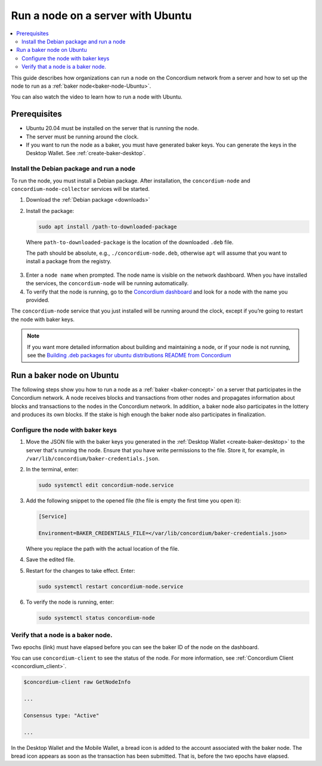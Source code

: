 .. _run-node-ubuntu:

==================================
Run a node on a server with Ubuntu
==================================

.. contents::
   :local:
   :backlinks: none

This guide describes how organizations can run a node on the Concordium network from a server and how to set up the node to run as a :ref:`baker node<baker-node-Ubuntu>`.

You can also watch the video to learn how to run a node with Ubuntu.

.. raw:: html

   <iframe width="560" height="315" src="https://www.youtube.com/embed/lFqf0tgS_r0" title="YouTube video player" frameborder="0" allow="accelerometer; autoplay; clipboard-write; encrypted-media; gyroscope; picture-in-picture" allowfullscreen></iframe>

Prerequisites
=============

-  Ubuntu 20.04 must be installed on the server that is running the node.

-  The server must be running around the clock.

-  If you want to run the node as a baker, you must have generated baker keys. You can generate the keys in the Desktop Wallet. See :ref:`create-baker-desktop`.

Install the Debian package and run a node
-----------------------------------------

To run the node, you must install a Debian package. After installation, the ``concordium-node`` and ``concordium-node-collector`` services will be started.

#. Download the :ref:`Debian package <downloads>`

#. Install the package:

   .. code-block:: console

    sudo apt install /path-to-downloaded-package

  Where ``path-to-downloaded-package`` is the location of the downloaded ``.deb`` file.

  The path should be absolute, e.g., ``./concordium-node.deb``, otherwise ``apt`` will assume that you want to install a package from the registry.

3. Enter a ``node name`` when prompted. The node name is visible on the network dashboard. When you have installed the services, the ``concordium-node`` will be running automatically.

#. To verify that the node is running, go to the `Concordium dashboard <https://dashboard.mainnet.concordium.software/>`__ and look for a node with the name you provided.

The ``concordium-node`` service that you just installed will be running around the clock, except if you’re going to restart the node with baker keys.

.. Note::
   If you want more detailed information about building and maintaining a node, or if your node is not running, see the `Building .deb packages for ubuntu distributions README from Concordium <https://github.com/Concordium/concordium-node/blob/main/scripts/distribution/ubuntu-packages/README.md>`__

.. _baker-node-Ubuntu:

Run a baker node on Ubuntu
==========================

The following steps show you how to run a node as a :ref:`baker <baker-concept>` on a server that participates in the Concordium network. A node receives blocks and transactions from other nodes and propagates information about blocks and transactions to the nodes in the Concordium network. In addition, a baker node also participates in the lottery and produces its own blocks. If the stake is high enough the baker node also participates in finalization.

Configure the node with baker keys
----------------------------------

#. Move the JSON file with the baker keys you generated in the :ref:`Desktop Wallet <create-baker-desktop>` to the server that's running the node. Ensure that you have write permissions to the file. Store it, for example, in ``/var/lib/concordium/baker-credentials.json``.

#. In the terminal, enter:

   .. code-block:: console

      sudo systemctl edit concordium-node.service

#. Add the following snippet to the opened file (the file is empty the first time you open it):

   .. code-block:: console

      [Service]

      Environment=BAKER_CREDENTIALS_FILE=</var/lib/concordium/baker-credentials.json>

   Where you replace the path with the actual location of the file.

#. Save the edited file.

#. Restart for the changes to take effect. Enter:

   .. code-block:: console

      sudo systemctl restart concordium-node.service

#. To verify the node is running, enter:

   .. code-block:: console

      sudo systemctl status concordium-node

Verify that a node is a baker node.
-----------------------------------

Two epochs (link) must have elapsed before you can see the baker ID of the node on the dashboard.

You can use ``concordium-client`` to see the status of the node. For more information, see :ref:`Concordium Client <concordium_client>`.

.. code-block:: console

   $concordium-client raw GetNodeInfo

   ...

   Consensus type: "Active"

   ...

In the Desktop Wallet and the Mobile Wallet, a bread icon is added to
the account associated with the baker node. The bread icon appears as
soon as the transaction has been submitted. That is, before the two
epochs have elapsed.
